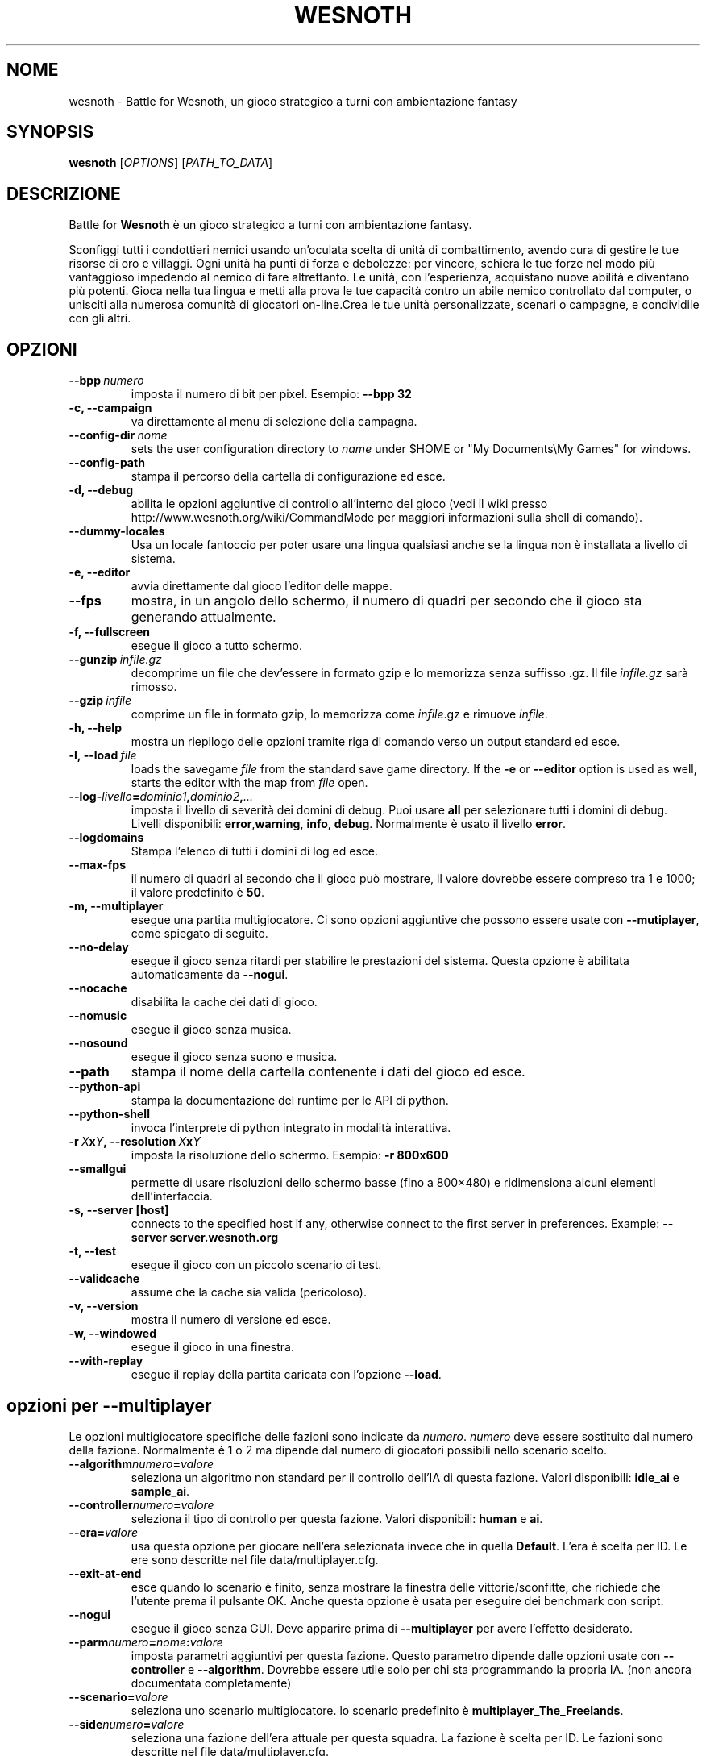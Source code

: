 .\" This program is free software; you can redistribute it and/or modify
.\" it under the terms of the GNU General Public License as published by
.\" the Free Software Foundation; either version 2 of the License, or
.\" (at your option) any later version.
.\"
.\" This program is distributed in the hope that it will be useful,
.\" but WITHOUT ANY WARRANTY; without even the implied warranty of
.\" MERCHANTABILITY or FITNESS FOR A PARTICULAR PURPOSE.  See the
.\" GNU General Public License for more details.
.\"
.\" You should have received a copy of the GNU General Public License
.\" along with this program; if not, write to the Free Software
.\" Foundation, Inc., 51 Franklin Street, Fifth Floor, Boston, MA  02110-1301  USA
.\"
.
.\"*******************************************************************
.\"
.\" This file was generated with po4a. Translate the source file.
.\"
.\"*******************************************************************
.TH WESNOTH 6 2009 wesnoth "Battle for Wesnoth"
.
.SH NOME
wesnoth \- Battle for Wesnoth, un gioco strategico a turni con ambientazione
fantasy
.
.SH SYNOPSIS
.
\fBwesnoth\fP [\fIOPTIONS\fP] [\fIPATH_TO_DATA\fP]
.
.SH DESCRIZIONE
.
Battle for \fBWesnoth\fP è un gioco strategico a turni con ambientazione
fantasy.

Sconfiggi tutti i condottieri nemici usando un'oculata scelta di unità di
combattimento, avendo cura di gestire le tue risorse di oro e villaggi. Ogni
unità ha punti di forza e debolezze: per vincere, schiera le tue forze nel
modo più vantaggioso impedendo al nemico di fare altrettanto. Le unità, con
l'esperienza, acquistano nuove abilità e diventano più potenti. Gioca nella
tua lingua e metti alla prova le tue capacità contro un abile nemico
controllato dal computer, o unisciti alla numerosa comunità di giocatori
on\-line.Crea le tue unità personalizzate, scenari o campagne, e condividile
con gli altri.
.
.SH OPZIONI
.
.TP 
\fB\-\-bpp\fP\fI\ numero\fP
imposta il numero di bit per pixel. Esempio: \fB\-\-bpp 32\fP
.TP 
\fB\-c, \-\-campaign\fP
va direttamente al menu di selezione della campagna.
.TP 
\fB\-\-config\-dir\fP\fI\ nome\fP
sets the user configuration directory to \fIname\fP under $HOME or "My
Documents\eMy Games" for windows.
.TP 
\fB\-\-config\-path\fP
stampa il percorso della cartella di configurazione ed esce.
.TP 
\fB\-d, \-\-debug\fP
abilita le opzioni aggiuntive di controllo all'interno del gioco (vedi il
wiki presso http://www.wesnoth.org/wiki/CommandMode per maggiori
informazioni sulla shell di comando).
.TP 
\fB\-\-dummy\-locales\fP
Usa un locale fantoccio per poter usare una lingua qualsiasi anche se la
lingua non è installata a livello di sistema.
.TP 
\fB\-e, \-\-editor\fP
avvia direttamente dal gioco l'editor delle mappe.
.TP 
\fB\-\-fps\fP
mostra, in un angolo dello schermo, il numero di quadri per secondo che il
gioco sta generando attualmente.
.TP 
\fB\-f, \-\-fullscreen\fP
esegue il gioco a tutto schermo.
.TP 
\fB\-\-gunzip\fP\fI\ infile.gz\fP
decomprime un file che dev'essere in formato gzip e lo memorizza senza
suffisso .gz. Il file \fIinfile.gz\fP sarà rimosso.
.TP 
\fB\-\-gzip\fP\fI\ infile\fP
comprime un file in formato gzip, lo memorizza come \fIinfile\fP.gz e rimuove
\fIinfile\fP.
.TP 
\fB\-h, \-\-help\fP
mostra un riepilogo delle opzioni tramite riga di comando verso un output
standard ed esce.
.TP 
\fB\-l,\ \-\-load\fP\fI\ file\fP
loads the savegame \fIfile\fP from the standard save game directory.  If the
\fB\-e\fP or \fB\-\-editor\fP option is used as well, starts the editor with the map
from \fIfile\fP open.
.TP 
\fB\-\-log\-\fP\fIlivello\fP\fB=\fP\fIdominio1\fP\fB,\fP\fIdominio2\fP\fB,\fP\fI...\fP
imposta il livello di severità dei domini di debug. Puoi usare \fBall\fP per
selezionare tutti i domini di debug. Livelli disponibili: \fBerror\fP,\
\fBwarning\fP,\ \fBinfo\fP,\ \fBdebug\fP. Normalmente è usato il livello \fBerror\fP.
.TP 
\fB\-\-logdomains\fP
Stampa l'elenco di tutti i domini di log ed esce.
.TP 
\fB\-\-max\-fps\fP
il numero di quadri al secondo che il gioco può mostrare, il valore dovrebbe
essere compreso tra 1 e 1000; il valore predefinito è \fB50\fP.
.TP 
\fB\-m, \-\-multiplayer\fP
esegue una partita multigiocatore. Ci sono opzioni aggiuntive che possono
essere usate con \fB\-\-mutiplayer\fP, come spiegato di seguito.
.TP 
\fB\-\-no\-delay\fP
esegue il gioco senza ritardi per stabilire le prestazioni del
sistema. Questa opzione è abilitata automaticamente da \fB\-\-nogui\fP.
.TP 
\fB\-\-nocache\fP
disabilita la cache dei dati di gioco.
.TP 
\fB\-\-nomusic\fP
esegue il gioco senza musica.
.TP 
\fB\-\-nosound\fP
esegue il gioco senza suono e musica.
.TP 
\fB\-\-path\fP
stampa il nome della cartella contenente i dati del gioco ed esce.
.TP 
\fB\-\-python\-api\fP
stampa la documentazione del runtime per le API di python.
.TP 
\fB\-\-python\-shell\fP
invoca l'interprete di python integrato in modalità interattiva.
.TP 
\fB\-r\ \fP\fIX\fP\fBx\fP\fIY\fP\fB,\ \-\-resolution\ \fP\fIX\fP\fBx\fP\fIY\fP
imposta la risoluzione dello schermo. Esempio: \fB\-r 800x600\fP
.TP 
\fB\-\-smallgui\fP
permette di usare risoluzioni dello schermo basse (fino a 800×480) e
ridimensiona alcuni elementi dell'interfaccia.
.TP 
\fB\-s,\ \-\-server\ [host]\fP
connects to the specified host if any, otherwise connect to the first server
in preferences. Example: \fB\-\-server server.wesnoth.org\fP
.TP 
\fB\-t, \-\-test\fP
esegue il gioco con un piccolo scenario di test.
.TP 
\fB\-\-validcache\fP
assume che la cache sia valida (pericoloso).
.TP 
\fB\-v, \-\-version\fP
mostra il numero di versione ed esce.
.TP 
\fB\-w, \-\-windowed\fP
esegue il gioco in una finestra.
.TP 
\fB\-\-with\-replay\fP
esegue il replay della partita caricata con l'opzione \fB\-\-load\fP.
.
.SH "opzioni per \-\-multiplayer"
.
Le opzioni multigiocatore specifiche delle fazioni sono indicate da
\fInumero\fP. \fInumero\fP deve essere sostituito dal numero della
fazione. Normalmente è 1 o 2 ma dipende dal numero di giocatori possibili
nello scenario scelto.
.TP 
\fB\-\-algorithm\fP\fInumero\fP\fB=\fP\fIvalore\fP
seleziona un algoritmo non standard per il controllo dell'IA di questa
fazione. Valori disponibili: \fBidle_ai\fP e \fBsample_ai\fP.
.TP  
\fB\-\-controller\fP\fInumero\fP\fB=\fP\fIvalore\fP
seleziona il tipo di controllo per questa fazione. Valori disponibili:
\fBhuman\fP e \fBai\fP.
.TP  
\fB\-\-era=\fP\fIvalore\fP
usa questa opzione per giocare nell'era selezionata invece che in quella
\fBDefault\fP. L'era è scelta per ID. Le ere sono descritte nel file
data/multiplayer.cfg.
.TP 
\fB\-\-exit\-at\-end\fP
esce quando lo scenario è finito, senza mostrare la finestra delle
vittorie/sconfitte, che richiede che l'utente prema il pulsante OK. Anche
questa opzione è usata per eseguire dei benchmark con script.
.TP 
\fB\-\-nogui\fP
esegue il gioco senza GUI. Deve apparire prima di \fB\-\-multiplayer\fP per avere
l'effetto desiderato.
.TP 
\fB\-\-parm\fP\fInumero\fP\fB=\fP\fInome\fP\fB:\fP\fIvalore\fP
imposta parametri aggiuntivi per questa fazione. Questo parametro dipende
dalle opzioni usate con \fB\-\-controller\fP e \fB\-\-algorithm\fP. Dovrebbe essere
utile solo per chi sta programmando la propria IA. (non ancora documentata
completamente)
.TP 
\fB\-\-scenario=\fP\fIvalore\fP
seleziona uno scenario multigiocatore. lo scenario predefinito è
\fBmultiplayer_The_Freelands\fP.
.TP 
\fB\-\-side\fP\fInumero\fP\fB=\fP\fIvalore\fP
seleziona una fazione dell'era attuale per questa squadra. La fazione è
scelta per ID. Le fazioni sono descritte nel file data/multiplayer.cfg.
.TP 
\fB\-\-turns=\fP\fIvalore\fP
imposta il numero di turni per lo scenario scelto. L'impostazione standard è
\fB50\fP.
.TP 
Esempio per il test della tua IA contro l'IA predefinita senza avviare la GUI:
\fBwesnoth \-\-nogui \-\-multiplayer \-\-controller1=ai \-\-controller2=ai
\-\-algorithm2=python_ai \-\-parm2=python_script:py/my_own_python_ai.py\fP
.
.SH AUTORE
.
Scritto da David White <davidnwhite@verizon.net>.
.br
Edito da Nils Kneuper <crazy\-ivanovic@gmx.net>, ott
<ott@gaon.net> e Soliton <soliton.de@gmail.com>.
.br
Questa pagina di manuale è stata scritta in origine da Cyril Bouthors
<cyril@bouthors.org>.
.br
Visita la pagina home ufficiale: http://www.wesnoth.org/
.
.SH COPYRIGHT
.
Copyright \(co 2003\-2007 David White <davidnwhite@verizon.net>
.br
Questo gioco è rilasciato come Software Libero; viene rilasciato secondo i
termini della licenza GPL versione 2 come pubblicata dalla Free Software
Foundation. Non è fornita nessuna garanzia, né per la COMMERCIALIZZAZIONE né
per l'ADEGUATEZZA AD UNO SCOPO PARTICOLARE.
.
.SH "SEE ALSO"
.
\fBwesnoth_editor\fP(6), \fBwesnothd\fP(6)
